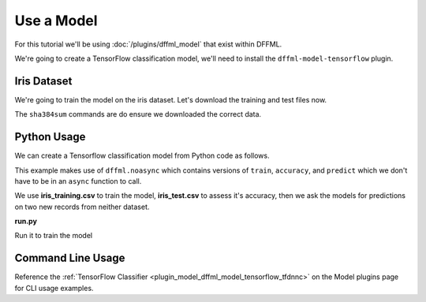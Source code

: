.. _model_tutorial_iris:

Use a Model
===========

For this tutorial we'll be using :doc:`/plugins/dffml_model` that exist within
DFFML.

We're going to create a TensorFlow classification model, we'll need to install
the ``dffml-model-tensorflow`` plugin.

.. consoletest::

    $ python -m pip install dffml-model-tensorflow

Iris Dataset
------------

We're going to train the model on the iris dataset. Let's download the training
and test files now.

The ``sha384sum`` commands are do ensure we downloaded the correct data.

.. consoletest::

    $ wget http://download.tensorflow.org/data/iris_training.csv
    --2020-10-16 15:19:54--  http://download.tensorflow.org/data/iris_training.csv
    200 OK
    Length: 2194 (2.1K) [text/csv]
    Saving to: ‘iris_training.csv’

    iris_training.csv                                 100%[==========================================================================================================>]   2.14K  --.-KB/s    in 0s

    2020-10-16 15:19:54 (111 MB/s) - ‘iris_training.csv’ saved [2194/2194]
    $ wget http://download.tensorflow.org/data/iris_test.csv
    --2020-10-16 15:19:54--  http://download.tensorflow.org/data/iris_test.csv
    200 OK
    Length: 573 [text/csv]
    Saving to: ‘iris_test.csv’

    iris_test.csv                                     100%[==========================================================================================================>]    573   --.-KB/s    in 0s

    2020-10-16 15:19:54 (71.4 MB/s) - ‘iris_test.csv’ saved [573/573]
    $ echo '376c8ea3b7f85caff195b4abe62f34e8f4e7aece8bd087bbd746518a9d1fd60ae3b4274479f88ab0aa5c839460d535ef iris_training.csv' | sha384sum -c -
    iris_training.csv: OK
    $ echo '8c2cda42ce5ce6f977d17d668b1c98a45bfe320175f33e97293c62ab543b3439eab934d8e11b1208de1e4a9eb1957714 iris_test.csv' | sha384sum -c -
    iris_test.csv: OK
    $ sed -i 's/.*setosa,versicolor,virginica/SepalLength,SepalWidth,PetalLength,PetalWidth,classification/g' iris_training.csv iris_test.csv

Python Usage
------------

We can create a Tensorflow classification model from Python code as follows.

This example makes use of ``dffml.noasync`` which contains versions of
``train``, ``accuracy``, and ``predict`` which we don't have to be in an
``async`` function to call.

We use **iris_training.csv** to train the model, **iris_test.csv** to assess
it's accuracy, then we ask the models for predictions on two new records from
neither dataset.

**run.py**

.. consoletest-literalinclude:: /../model/tensorflow/examples/tfdnnc/tfdnnc.py
    :filepath: run.py

Run it to train the model

.. consoletest::

    $ python3 run.py
    Accuracy: 0.9666666388511658
    {'PetalLength': 4.2, 'PetalWidth': 1.5, 'SepalLength': 5.9, 'SepalWidth': 3.0, 'classification': 1}
    {'PetalLength': 5.4, 'PetalWidth': 2.1, 'SepalLength': 6.9, 'SepalWidth': 3.1, 'classification': 2}

Command Line Usage
------------------

Reference the
:ref:`TensorFlow Classifier <plugin_model_dffml_model_tensorflow_tfdnnc>` on
the Model plugins page for CLI usage examples.
